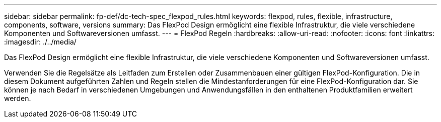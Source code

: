 ---
sidebar: sidebar 
permalink: fp-def/dc-tech-spec_flexpod_rules.html 
keywords: flexpod, rules, flexible, infrastructure, components, software, versions 
summary: Das FlexPod Design ermöglicht eine flexible Infrastruktur, die viele verschiedene Komponenten und Softwareversionen umfasst. 
---
= FlexPod Regeln
:hardbreaks:
:allow-uri-read: 
:nofooter: 
:icons: font
:linkattrs: 
:imagesdir: ./../media/


[role="lead"]
Das FlexPod Design ermöglicht eine flexible Infrastruktur, die viele verschiedene Komponenten und Softwareversionen umfasst.

Verwenden Sie die Regelsätze als Leitfaden zum Erstellen oder Zusammenbauen einer gültigen FlexPod-Konfiguration. Die in diesem Dokument aufgeführten Zahlen und Regeln stellen die Mindestanforderungen für eine FlexPod-Konfiguration dar. Sie können je nach Bedarf in verschiedenen Umgebungen und Anwendungsfällen in den enthaltenen Produktfamilien erweitert werden.
